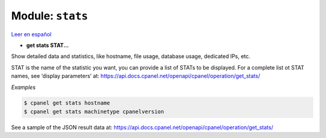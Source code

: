 ..
   Do not edit this .rst file directly — it’s generated programmatically.
   See doc/reference.sh.

==================================================
Module: ``stats``
==================================================

`Leer en español </es/latest/reference/stats.html>`_

- **get stats STAT...**

Show detailed data and statistics, like hostname, file usage, database usage,
dedicated IPs, etc.

STAT is the name of the statistic you want, you can provide a list of STATs to
be displayed. For a complete list ot STAT names, see ‘display parameters’ at:
https://api.docs.cpanel.net/openapi/cpanel/operation/get_stats/

*Examples*

.. code:: sh

    $ cpanel get stats hostname
    $ cpanel get stats machinetype cpanelversion

See a sample of the JSON result data at:
https://api.docs.cpanel.net/openapi/cpanel/operation/get_stats/


